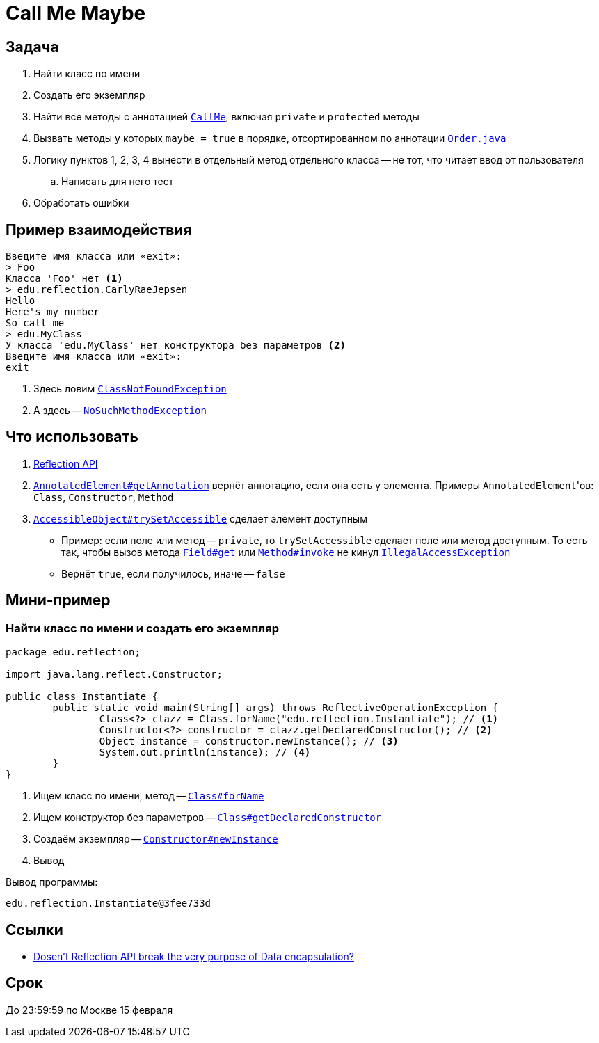 = Call Me Maybe

== Задача

. Найти класс по имени
. Создать его экземпляр
. Найти все методы с аннотацией link:src/main/java/edu/reflection/CallMe.java[`CallMe`], включая `private` и `protected` методы
. Вызвать методы у которых `maybe = true` в порядке, отсортированном по аннотации link:src/main/java/edu/reflection/Order.java[`Order.java`]
. Логику пунктов 1, 2, 3, 4 вынести в отдельный метод отдельного класса -- не тот, что читает ввод от пользователя
.. Написать для него тест
. Обработать ошибки

== Пример взаимодействия

[source,text]
----
Введите имя класса или «exit»:
> Foo
Класса 'Foo' нет <1>
> edu.reflection.CarlyRaeJepsen
Hello
Here's my number
So call me
> edu.MyClass
У класса 'edu.MyClass' нет конструктора без параметров <2>
Введите имя класса или «exit»:
exit
----

<1> Здесь ловим https://docs.oracle.com/en/java/javase/17/docs/api/java.base/java/lang/ClassNotFoundException.html[`ClassNotFoundException`]
<2> А здесь -- https://docs.oracle.com/en/java/javase/17/docs/api/java.base/java/lang/NoSuchMethodException.html[`NoSuchMethodException`]

== Что использовать

. https://stackoverflow.com/q/37628/6486622[Reflection API]
. https://docs.oracle.com/en/java/javase/17/docs/api/java.base/java/lang/reflect/AnnotatedElement.html#getAnnotation(java.lang.Class)[`AnnotatedElement#getAnnotation`] вернёт аннотацию, если она есть у элемента.
Примеры ``AnnotatedElement``'ов: `Class`, `Constructor`, `Method`
. https://docs.oracle.com/en/java/javase/17/docs/api/java.base/java/lang/reflect/AccessibleObject.html#trySetAccessible()[`AccessibleObject#trySetAccessible`] сделает элемент доступным
** Пример: если поле или метод -- `private`, то `trySetAccessible` сделает поле или метод доступным.
То есть так, чтобы вызов метода https://docs.oracle.com/en/java/javase/17/docs/api/java.base/java/lang/reflect/Field.html#get(java.lang.Object)[`Field#get`] или https://docs.oracle.com/en/java/javase/17/docs/api/java.base/java/lang/reflect/Method.html#invoke(java.lang.Object,java.lang.Object...)[`Method#invoke`] не кинул https://docs.oracle.com/en/java/javase/17/docs/api/java.base/java/lang/IllegalAccessException.html[`IllegalAccessException`]
** Вернёт `true`, если получилось, иначе -- `false`

== Мини-пример

=== Найти класс по имени и создать его экземпляр

[source,java]
----
package edu.reflection;

import java.lang.reflect.Constructor;

public class Instantiate {
	public static void main(String[] args) throws ReflectiveOperationException {
		Class<?> clazz = Class.forName("edu.reflection.Instantiate"); // <1>
		Constructor<?> constructor = clazz.getDeclaredConstructor(); // <2>
		Object instance = constructor.newInstance(); // <3>
		System.out.println(instance); // <4>
	}
}
----

<1> Ищем класс по имени, метод -- https://docs.oracle.com/en/java/javase/17/docs/api/java.base/java/lang/Class.html#forName(java.lang.String)[`Class#forName`]
<2> Ищем конструктор без параметров -- https://docs.oracle.com/en/java/javase/17/docs/api/java.base/java/lang/Class.html#getDeclaredConstructor(java.lang.Class...)[`Class#getDeclaredConstructor`]
<3> Создаём экземпляр -- https://docs.oracle.com/en/java/javase/17/docs/api/java.base/java/lang/reflect/Constructor.html#newInstance(java.lang.Object...)[`Constructor#newInstance`]
<4> Вывод

Вывод программы:

[source,text]
----
edu.reflection.Instantiate@3fee733d
----

== Ссылки

* https://stackoverflow.com/q/16635025/6486622[Dosen't Reflection API break the very purpose of Data encapsulation?]

== Срок

До 23:59:59 по Москве 15 февраля